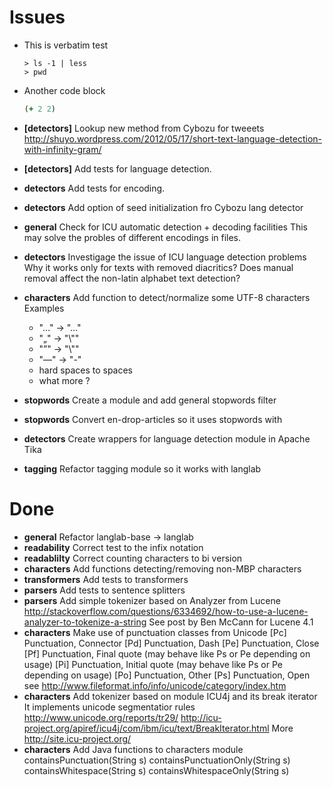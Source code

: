 * Issues
  + This is verbatim test
    #+BEGIN_SRC text
    > ls -1 | less
    > pwd
    #+END_SRC
  + Another code block
    #+BEGIN_SRC clojure 
    (+ 2 2)
    #+END_SRC
  + *[detectors]* Lookup new method from Cybozu for tweeets
   http://shuyo.wordpress.com/2012/05/17/short-text-language-detection-with-infinity-gram/
  + *[detectors]* Add tests for language detection.
  + *detectors* Add tests for encoding.
  + *detectors* Add option of seed initialization fro Cybozu lang detector
  + *general* Check for ICU automatic detection + decoding facilities
    This may solve the probles of different encodings in files.
  + *detectors* Investigage the issue of ICU language detection problems
    Why it works only for texts with removed diacritics?
    Does manual removal affect the non-latin alphabet text detection?
  + *characters* Add function to detect/normalize some UTF-8 characters
    Examples
    - "…" -> "..."
    - "„" -> "\""
    - "”" -> "\"" 
    - "—" -> "-" 
    - hard spaces to spaces
    - what more ?

  + *stopwords* Create a module and add general stopwords filter 
  + *stopwords* Convert en-drop-articles so it uses stopwords with 
  + *detectors* Create wrappers for language detection module in Apache Tika
  + *tagging*   Refactor tagging module so it works with langlab
* Done
  + *general* Refactor langlab-base -> langlab
  + *readability* Correct test to the infix notation
  + *readablilty* Correct counting characters to bi version
  + *characters* Add functions detecting/removing non-MBP characters
  + *transformers* Add tests to transformers  
  + *parsers* Add tests to sentence splitters
  + *parsers* Add simple tokenizer based on Analyzer from Lucene
    http://stackoverflow.com/questions/6334692/how-to-use-a-lucene-analyzer-to-tokenize-a-string
    See post by Ben McCann for Lucene 4.1
  + *characters* Make use of punctuation classes from Unicode 
    [Pc] Punctuation, Connector
    [Pd] Punctuation, Dash
    [Pe] Punctuation, Close
    [Pf] Punctuation, Final quote (may behave like Ps or Pe depending on usage)
    [Pi] Punctuation, Initial quote (may behave like Ps or Pe depending on usage)
    [Po] Punctuation, Other
    [Ps] Punctuation, Open
     see http://www.fileformat.info/info/unicode/category/index.htm
  + *characters* Add tokenizer based on module ICU4j and its break iterator
     It implements unicode segmentatior rules http://www.unicode.org/reports/tr29/
     http://icu-project.org/apiref/icu4j/com/ibm/icu/text/BreakIterator.html
     More http://site.icu-project.org/
  + *characters* Add Java functions to characters module
    containsPunctuation(String s)
    containsPunctuationOnly(String s)
    containsWhitespace(String s)
    containsWhitespaceOnly(String s)

    
